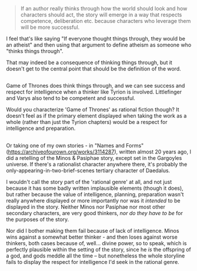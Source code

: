 :PROPERTIES:
:Author: ArisKatsaris
:Score: 1
:DateUnix: 1532256117.0
:DateShort: 2018-Jul-22
:END:

#+begin_quote
  If an author really thinks through how the world should look and how characters should act, the story will emerge in a way that respects competence, deliberation etc. because characters who leverage them will be more successful.
#+end_quote

I feel that's like saying "If everyone thought things through, they would be an atheist" and then using that argument to define atheism as someone who "thinks things through".

That may indeed be a consequence of thinking things through, but it doesn't get to the central point that should be the definition of the word.

** 
   :PROPERTIES:
   :CUSTOM_ID: section
   :END:
Game of Thrones does think things through, and we can see success and respect for intelligence when a thinker like Tyrion is involved. Littlefinger and Varys also tend to be competent and successful.

Would you characterize 'Game of Thrones' as rational fiction though? It doesn't feel as if the primary element displayed when taking the work as a whole (rather than just the Tyrion chapters) would be a respect for intelligence and preparation.

** 
   :PROPERTIES:
   :CUSTOM_ID: section-1
   :END:
Or taking one of my own stories - in "Names and Forms" ([[https://archiveofourown.org/works/3114287]]), written almost 20 years ago, I did a retelling of the Minos & Pasiphae story, except set in the Gargoyles universe. If there's a rationalist character anywhere there, it's probably the only-appearing-in-two-brief-scenes tertiary character of Daedalus.

I wouldn't call the story part of the 'rational genre' at all, and not just because it has some badly written implausible elements (though it does), but rather because the value of intelligence, planning, preparation wasn't really anywhere displayed or more importantly nor was it /intended/ to be displayed in the story. Neither Minos nor Pasiphae nor most other secondary characters, are very good thinkers, /nor do they have to be/ for the purposes of the story.

Nor did I bother making them fail because of lack of intelligence. Minos wins against a somewhat better thinker - and then loses against worse thinkers, both cases because of, well... divine power, so to speak, which is perfectly plausible within the setting of the story, since he /is/ the offspring of a god, and gods meddle all the time -- but nonetheless the whole storyline fails to display the respect for intelligence I'd seek in the rational genre.